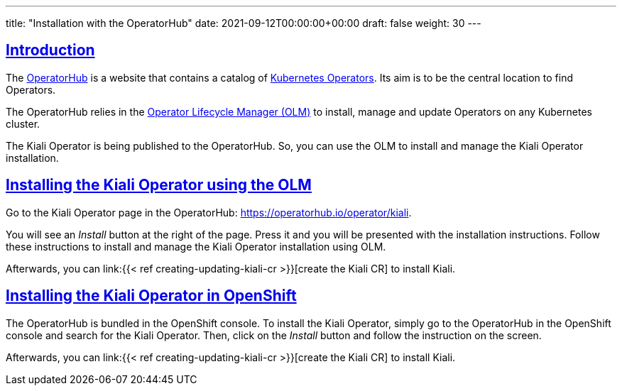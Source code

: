 ---
title: "Installation with the OperatorHub"
date: 2021-09-12T00:00:00+00:00
draft: false
weight: 30
---

:toc: macro
:toclevels: 4
:toc-title: In this section:
:icons: font
:sectlinks:
:linkattrs:

toc::[]

== Introduction

The link:https://operatorhub.io/[OperatorHub] is a website that contains a
catalog of
link:https://kubernetes.io/docs/concepts/extend-kubernetes/operator/[Kubernetes
Operators]. Its aim is to be the central location to find Operators.

The OperatorHub relies in the
link:https://github.com/operator-framework/operator-lifecycle-manager[Operator
Lifecycle Manager (OLM)] to install, manage and update Operators on any Kubernetes
cluster.

The Kiali Operator is being published to the OperatorHub. So, you can use the
OLM to install and manage the Kiali Operator installation.

== Installing the Kiali Operator using the OLM

Go to the Kiali Operator page in the OperatorHub: https://operatorhub.io/operator/kiali.

You will see an _Install_ button at the right of the page. Press it and you
will be presented with the installation instructions. Follow these instructions
to install and manage the Kiali Operator installation using OLM.

Afterwards, you can link:{{< ref creating-updating-kiali-cr >}}[create the
Kiali CR] to install Kiali.

== Installing the Kiali Operator in OpenShift

The OperatorHub is bundled in the OpenShift console. To install the Kiali
Operator, simply go to the OperatorHub in the OpenShift console and search for
the Kiali Operator. Then, click on the _Install_ button and follow the
instruction on the screen.

Afterwards, you can link:{{< ref creating-updating-kiali-cr >}}[create the
Kiali CR] to install Kiali.

